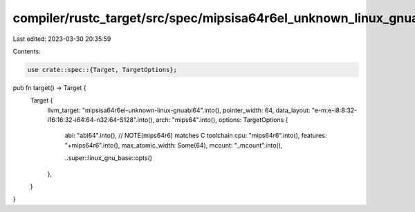 compiler/rustc_target/src/spec/mipsisa64r6el_unknown_linux_gnuabi64.rs
======================================================================

Last edited: 2023-03-30 20:35:59

Contents:

.. code-block:: rs

    use crate::spec::{Target, TargetOptions};

pub fn target() -> Target {
    Target {
        llvm_target: "mipsisa64r6el-unknown-linux-gnuabi64".into(),
        pointer_width: 64,
        data_layout: "e-m:e-i8:8:32-i16:16:32-i64:64-n32:64-S128".into(),
        arch: "mips64".into(),
        options: TargetOptions {
            abi: "abi64".into(),
            // NOTE(mips64r6) matches C toolchain
            cpu: "mips64r6".into(),
            features: "+mips64r6".into(),
            max_atomic_width: Some(64),
            mcount: "_mcount".into(),

            ..super::linux_gnu_base::opts()
        },
    }
}


